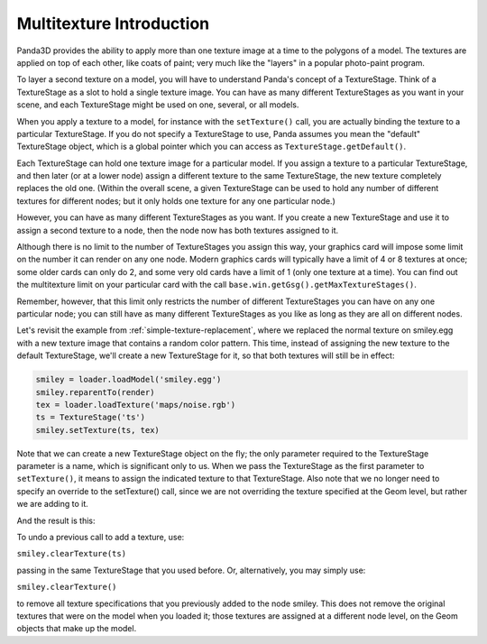 .. _multitexture-introduction:

Multitexture Introduction
=========================

Panda3D provides the ability to apply more than one texture image at a time to
the polygons of a model. The textures are applied on top of each other, like
coats of paint; very much like the "layers" in a popular photo-paint program.

To layer a second texture on a model, you will have to understand Panda's
concept of a TextureStage. Think of a TextureStage as a slot to hold a single
texture image. You can have as many different TextureStages as you want in
your scene, and each TextureStage might be used on one, several, or all
models.

When you apply a texture to a model, for instance with the
``setTexture()`` call, you are actually
binding the texture to a particular TextureStage. If you do not specify a
TextureStage to use, Panda assumes you mean the "default" TextureStage object,
which is a global pointer which you can access as
``TextureStage.getDefault()``.

Each TextureStage can hold one texture image for a particular model. If you
assign a texture to a particular TextureStage, and then later (or at a lower
node) assign a different texture to the same TextureStage, the new texture
completely replaces the old one. (Within the overall scene, a given
TextureStage can be used to hold any number of different textures for
different nodes; but it only holds one texture for any one particular node.)

However, you can have as many different TextureStages as you want. If you
create a new TextureStage and use it to assign a second texture to a node,
then the node now has both textures assigned to it.

Although there is no limit to the number of TextureStages you assign this way,
your graphics card will impose some limit on the number it can render on any
one node. Modern graphics cards will typically have a limit of 4 or 8 textures
at once; some older cards can only do 2, and some very old cards have a limit
of 1 (only one texture at a time). You can find out the multitexture limit on
your particular card with the call
``base.win.getGsg().getMaxTextureStages()``.

Remember, however, that this limit only restricts the number of different
TextureStages you can have on any one particular node; you can still have as
many different TextureStages as you like as long as they are all on different
nodes.

Let's revisit the example from :ref:`simple-texture-replacement`, where we
replaced the normal texture on smiley.egg with a new texture image that
contains a random color pattern. This time, instead of assigning the new
texture to the default TextureStage, we'll create a new TextureStage for it,
so that both textures will still be in effect:



.. code-block:: python

    smiley = loader.loadModel('smiley.egg')
    smiley.reparentTo(render)
    tex = loader.loadTexture('maps/noise.rgb')
    ts = TextureStage('ts')
    smiley.setTexture(ts, tex)



Note that we can create a new TextureStage object on the fly; the only
parameter required to the TextureStage parameter is a name, which is
significant only to us. When we pass the TextureStage as the first parameter
to ``setTexture()``, it means to assign
the indicated texture to that TextureStage. Also note that we no longer need
to specify an override to the setTexture() call, since we are not overriding
the texture specified at the Geom level, but rather we are adding to it.

And the result is this:

|Description|

To undo a previous call to add a texture, use:

``smiley.clearTexture(ts)``

passing in the same TextureStage that you used before. Or, alternatively, you
may simply use:

``smiley.clearTexture()``

to remove all texture specifications that you previously added to the node
smiley. This does not remove the original textures that were on the model when
you loaded it; those textures are assigned at a different node level, on the
Geom objects that make up the model.

.. |Description| image:: multitex-smiley-noise.png

